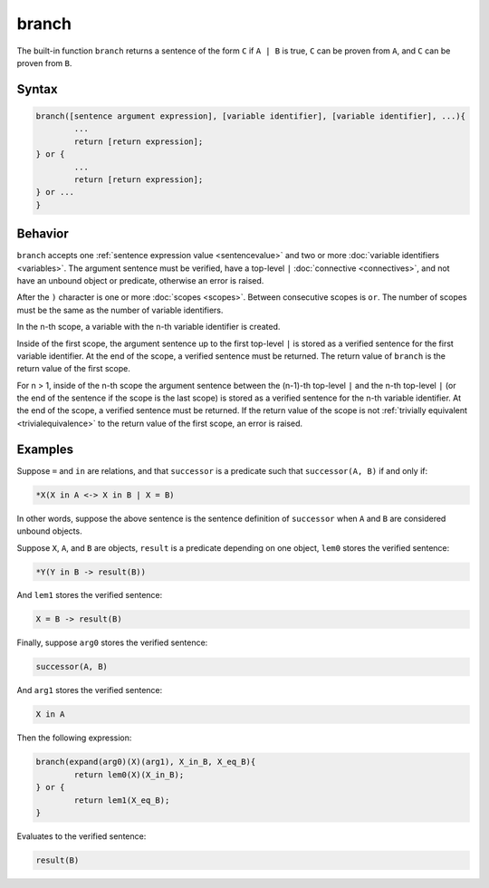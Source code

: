 branch
======

The built-in function ``branch`` returns a sentence of the form ``C`` if ``A | B`` is true, ``C`` can be proven from ``A``, and ``C`` can be proven from ``B``.

Syntax
------

.. code-block::

	branch([sentence argument expression], [variable identifier], [variable identifier], ...){
		...
		return [return expression];
	} or {
		...
		return [return expression];
	} or ...
	}

Behavior
--------

``branch`` accepts one :ref:`sentence expression value <sentencevalue>` and two or more :doc:`variable identifiers <variables>`. The argument sentence must be verified, have a top-level ``|`` :doc:`connective <connectives>`, and not have an unbound object or predicate, otherwise an error is raised.

After the ``)`` character is one or more :doc:`scopes <scopes>`. Between consecutive scopes is ``or``. The number of scopes must be the same as the number of variable identifiers.

In the n-th scope, a variable with the n-th variable identifier is created.

Inside of the first scope, the argument sentence up to the first top-level ``|`` is stored as a verified sentence for the first variable identifier. At the end of the scope, a verified sentence must be returned. The return value of ``branch`` is the return value of the first scope.

For n > 1, inside of the n-th scope the argument sentence between the (n-1)-th top-level ``|`` and the n-th top-level ``|`` (or the end of the sentence if the scope is the last scope) is stored as a verified sentence for the n-th variable identifier. At the end of the scope, a verified sentence must be returned. If the return value of the scope is not :ref:`trivially equivalent <trivialequivalence>` to the return value of the first scope, an error is raised.

Examples
--------

Suppose ``=`` and ``in`` are relations, and that ``successor`` is a predicate such that ``successor(A, B)`` if and only if:

.. code-block::

	*X(X in A <-> X in B | X = B)

In other words, suppose the above sentence is the sentence definition of ``successor`` when ``A`` and ``B`` are considered unbound objects.

Suppose ``X``, ``A``, and ``B`` are objects, ``result`` is a predicate depending on one object, ``lem0`` stores the verified sentence:

.. code-block::

	*Y(Y in B -> result(B))

And ``lem1`` stores the verified sentence:

.. code-block::

	X = B -> result(B)

Finally, suppose ``arg0`` stores the verified sentence:

.. code-block::

	successor(A, B)

And ``arg1`` stores the verified sentence:

.. code-block::

	X in A

Then the following expression:

.. code-block::

	branch(expand(arg0)(X)(arg1), X_in_B, X_eq_B){
		return lem0(X)(X_in_B);
	} or {
		return lem1(X_eq_B);
	}

Evaluates to the verified sentence:

.. code-block::

	result(B)
